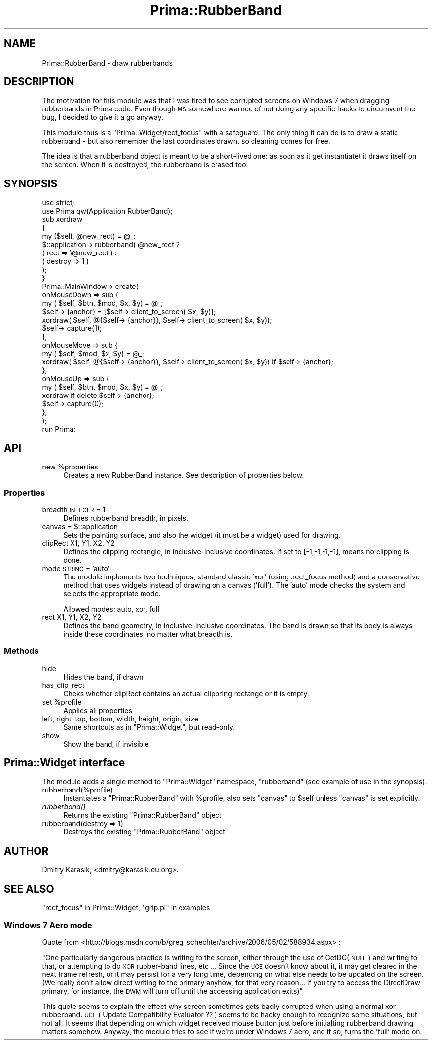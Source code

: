 .\" Automatically generated by Pod::Man 2.28 (Pod::Simple 3.29)
.\"
.\" Standard preamble:
.\" ========================================================================
.de Sp \" Vertical space (when we can't use .PP)
.if t .sp .5v
.if n .sp
..
.de Vb \" Begin verbatim text
.ft CW
.nf
.ne \\$1
..
.de Ve \" End verbatim text
.ft R
.fi
..
.\" Set up some character translations and predefined strings.  \*(-- will
.\" give an unbreakable dash, \*(PI will give pi, \*(L" will give a left
.\" double quote, and \*(R" will give a right double quote.  \*(C+ will
.\" give a nicer C++.  Capital omega is used to do unbreakable dashes and
.\" therefore won't be available.  \*(C` and \*(C' expand to `' in nroff,
.\" nothing in troff, for use with C<>.
.tr \(*W-
.ds C+ C\v'-.1v'\h'-1p'\s-2+\h'-1p'+\s0\v'.1v'\h'-1p'
.ie n \{\
.    ds -- \(*W-
.    ds PI pi
.    if (\n(.H=4u)&(1m=24u) .ds -- \(*W\h'-12u'\(*W\h'-12u'-\" diablo 10 pitch
.    if (\n(.H=4u)&(1m=20u) .ds -- \(*W\h'-12u'\(*W\h'-8u'-\"  diablo 12 pitch
.    ds L" ""
.    ds R" ""
.    ds C` ""
.    ds C' ""
'br\}
.el\{\
.    ds -- \|\(em\|
.    ds PI \(*p
.    ds L" ``
.    ds R" ''
.    ds C`
.    ds C'
'br\}
.\"
.\" Escape single quotes in literal strings from groff's Unicode transform.
.ie \n(.g .ds Aq \(aq
.el       .ds Aq '
.\"
.\" If the F register is turned on, we'll generate index entries on stderr for
.\" titles (.TH), headers (.SH), subsections (.SS), items (.Ip), and index
.\" entries marked with X<> in POD.  Of course, you'll have to process the
.\" output yourself in some meaningful fashion.
.\"
.\" Avoid warning from groff about undefined register 'F'.
.de IX
..
.nr rF 0
.if \n(.g .if rF .nr rF 1
.if (\n(rF:(\n(.g==0)) \{
.    if \nF \{
.        de IX
.        tm Index:\\$1\t\\n%\t"\\$2"
..
.        if !\nF==2 \{
.            nr % 0
.            nr F 2
.        \}
.    \}
.\}
.rr rF
.\"
.\" Accent mark definitions (@(#)ms.acc 1.5 88/02/08 SMI; from UCB 4.2).
.\" Fear.  Run.  Save yourself.  No user-serviceable parts.
.    \" fudge factors for nroff and troff
.if n \{\
.    ds #H 0
.    ds #V .8m
.    ds #F .3m
.    ds #[ \f1
.    ds #] \fP
.\}
.if t \{\
.    ds #H ((1u-(\\\\n(.fu%2u))*.13m)
.    ds #V .6m
.    ds #F 0
.    ds #[ \&
.    ds #] \&
.\}
.    \" simple accents for nroff and troff
.if n \{\
.    ds ' \&
.    ds ` \&
.    ds ^ \&
.    ds , \&
.    ds ~ ~
.    ds /
.\}
.if t \{\
.    ds ' \\k:\h'-(\\n(.wu*8/10-\*(#H)'\'\h"|\\n:u"
.    ds ` \\k:\h'-(\\n(.wu*8/10-\*(#H)'\`\h'|\\n:u'
.    ds ^ \\k:\h'-(\\n(.wu*10/11-\*(#H)'^\h'|\\n:u'
.    ds , \\k:\h'-(\\n(.wu*8/10)',\h'|\\n:u'
.    ds ~ \\k:\h'-(\\n(.wu-\*(#H-.1m)'~\h'|\\n:u'
.    ds / \\k:\h'-(\\n(.wu*8/10-\*(#H)'\z\(sl\h'|\\n:u'
.\}
.    \" troff and (daisy-wheel) nroff accents
.ds : \\k:\h'-(\\n(.wu*8/10-\*(#H+.1m+\*(#F)'\v'-\*(#V'\z.\h'.2m+\*(#F'.\h'|\\n:u'\v'\*(#V'
.ds 8 \h'\*(#H'\(*b\h'-\*(#H'
.ds o \\k:\h'-(\\n(.wu+\w'\(de'u-\*(#H)/2u'\v'-.3n'\*(#[\z\(de\v'.3n'\h'|\\n:u'\*(#]
.ds d- \h'\*(#H'\(pd\h'-\w'~'u'\v'-.25m'\f2\(hy\fP\v'.25m'\h'-\*(#H'
.ds D- D\\k:\h'-\w'D'u'\v'-.11m'\z\(hy\v'.11m'\h'|\\n:u'
.ds th \*(#[\v'.3m'\s+1I\s-1\v'-.3m'\h'-(\w'I'u*2/3)'\s-1o\s+1\*(#]
.ds Th \*(#[\s+2I\s-2\h'-\w'I'u*3/5'\v'-.3m'o\v'.3m'\*(#]
.ds ae a\h'-(\w'a'u*4/10)'e
.ds Ae A\h'-(\w'A'u*4/10)'E
.    \" corrections for vroff
.if v .ds ~ \\k:\h'-(\\n(.wu*9/10-\*(#H)'\s-2\u~\d\s+2\h'|\\n:u'
.if v .ds ^ \\k:\h'-(\\n(.wu*10/11-\*(#H)'\v'-.4m'^\v'.4m'\h'|\\n:u'
.    \" for low resolution devices (crt and lpr)
.if \n(.H>23 .if \n(.V>19 \
\{\
.    ds : e
.    ds 8 ss
.    ds o a
.    ds d- d\h'-1'\(ga
.    ds D- D\h'-1'\(hy
.    ds th \o'bp'
.    ds Th \o'LP'
.    ds ae ae
.    ds Ae AE
.\}
.rm #[ #] #H #V #F C
.\" ========================================================================
.\"
.IX Title "Prima::RubberBand 3"
.TH Prima::RubberBand 3 "2015-09-13" "perl v5.18.4" "User Contributed Perl Documentation"
.\" For nroff, turn off justification.  Always turn off hyphenation; it makes
.\" way too many mistakes in technical documents.
.if n .ad l
.nh
.SH "NAME"
Prima::RubberBand \- draw rubberbands
.SH "DESCRIPTION"
.IX Header "DESCRIPTION"
The motivation for this module was that I was tired to see corrupted screens on
Windows 7 when dragging rubberbands in Prima code. Even though \s-1MS\s0 somewhere
warned of not doing any specific hacks to circumvent the bug, I decided to give
it a go anyway.
.PP
This module thus is a \f(CW\*(C`Prima::Widget/rect_focus\*(C'\fR with a safeguard. The only
thing it can do is to draw a static rubberband \- but also remember the last
coordinates drawn, so cleaning comes for free.
.PP
The idea is that a rubberband object is meant to be a short-lived one: as soon
as it get instantiatet it draws itself on the screen. When it is destroyed, the
rubberband is erased too.
.SH "SYNOPSIS"
.IX Header "SYNOPSIS"
.Vb 2
\&        use strict;
\&        use Prima qw(Application RubberBand);
\&        
\&        sub xordraw
\&        {
\&                my ($self, @new_rect) = @_;
\&                $::application\-> rubberband( @new_rect ?
\&                        ( rect => \e@new_rect ) :
\&                        ( destroy => 1 )
\&                );
\&        }
\&        
\&        Prima::MainWindow\-> create(
\&                onMouseDown => sub {
\&                        my ( $self, $btn, $mod, $x, $y) = @_;
\&                        $self\-> {anchor} = [$self\-> client_to_screen( $x, $y)];
\&                        xordraw( $self, @{$self\-> {anchor}}, $self\-> client_to_screen( $x, $y));
\&                        $self\-> capture(1);
\&                },
\&                onMouseMove => sub {
\&                        my ( $self, $mod, $x, $y) = @_;
\&                        xordraw( $self, @{$self\-> {anchor}}, $self\-> client_to_screen( $x, $y)) if $self\-> {anchor};
\&                },
\&                onMouseUp => sub {
\&                        my ( $self, $btn, $mod, $x, $y) = @_;
\&                        xordraw if delete $self\-> {anchor};
\&                        $self\-> capture(0);
\&                },
\&        );
\&        
\&        run Prima;
.Ve
.SH "API"
.IX Header "API"
.ie n .IP "new %properties" 4
.el .IP "new \f(CW%properties\fR" 4
.IX Item "new %properties"
Creates a new RubberBand instance. See description of properties below.
.SS "Properties"
.IX Subsection "Properties"
.IP "breadth \s-1INTEGER\s0 = 1" 4
.IX Item "breadth INTEGER = 1"
Defines rubberband breadth, in pixels.
.ie n .IP "canvas = $::application" 4
.el .IP "canvas = \f(CW$::application\fR" 4
.IX Item "canvas = $::application"
Sets the painting surface, and also the widget (it must be a widget) used for drawing.
.IP "clipRect X1, Y1, X2, Y2" 4
.IX Item "clipRect X1, Y1, X2, Y2"
Defines the clipping rectangle, in inclusive-inclusive coordinates. If set to [\-1,\-1,\-1,\-1],
means no clipping is done.
.IP "mode \s-1STRING\s0 = 'auto'" 4
.IX Item "mode STRING = 'auto'"
The module implements two techniques, standard classic 'xor' (using .rect_focus method) 
and a conservative method that uses widgets instead of drawing on a canvas ('full').
The 'auto' mode checks the system and selects the appropriate mode.
.Sp
Allowed modes: auto, xor, full
.IP "rect X1, Y1, X2, Y2" 4
.IX Item "rect X1, Y1, X2, Y2"
Defines the band geometry, in inclusive-inclusive coordinates. The band is drawn so that its body
is always inside these coordinates, no matter what breadth is.
.SS "Methods"
.IX Subsection "Methods"
.IP "hide" 4
.IX Item "hide"
Hides the band, if drawn
.IP "has_clip_rect" 4
.IX Item "has_clip_rect"
Cheks whether clipRect contains an actual clippring rectange or it is empty.
.ie n .IP "set %profile" 4
.el .IP "set \f(CW%profile\fR" 4
.IX Item "set %profile"
Applies all properties
.IP "left, right, top, bottom, width, height, origin, size" 4
.IX Item "left, right, top, bottom, width, height, origin, size"
Same shortcuts as in \f(CW\*(C`Prima::Widget\*(C'\fR, but read-only.
.IP "show" 4
.IX Item "show"
Show the band, if invisible
.SH "Prima::Widget interface"
.IX Header "Prima::Widget interface"
The module adds a single method to \f(CW\*(C`Prima::Widget\*(C'\fR namespace, \f(CW\*(C`rubberband\*(C'\fR
(see example of use in the synopsis).
.IP "rubberband(%profile)" 4
.IX Item "rubberband(%profile)"
Instantiates a \f(CW\*(C`Prima::RubberBand\*(C'\fR with \f(CW%profile\fR, also sets \f(CW\*(C`canvas\*(C'\fR to \f(CW$self\fR
unless \f(CW\*(C`canvas\*(C'\fR is set explicitly.
.IP "\fIrubberband()\fR" 4
.IX Item "rubberband()"
Returns the existing \f(CW\*(C`Prima::RubberBand\*(C'\fR object
.IP "rubberband(destroy => 1)" 4
.IX Item "rubberband(destroy => 1)"
Destroys the existing \f(CW\*(C`Prima::RubberBand\*(C'\fR object
.SH "AUTHOR"
.IX Header "AUTHOR"
Dmitry Karasik, <dmitry@karasik.eu.org>.
.SH "SEE ALSO"
.IX Header "SEE ALSO"
\&\*(L"rect_focus\*(R" in Prima::Widget, \*(L"grip.pl\*(R" in examples
.SS "Windows 7 Aero mode"
.IX Subsection "Windows 7 Aero mode"
Quote from <http://blogs.msdn.com/b/greg_schechter/archive/2006/05/02/588934.aspx> :
.PP
\&\*(L"One particularly dangerous practice is writing to the screen, either through
the use of GetDC(\s-1NULL\s0) and writing to that, or attempting to do \s-1XOR\s0 rubber-band
lines, etc  ...  Since the \s-1UCE\s0 doesn't know about it, it may get cleared in the
next frame refresh, or it may persist for a very long time, depending on what
else needs to be updated on the screen.  (We really don't allow direct writing
to the primary anyhow, for that very reason... if you try to access the
DirectDraw primary, for instance, the \s-1DWM\s0 will turn off until the accessing
application exits)\*(R"
.PP
This quote seems to explain the effect why screen sometimes gets badly
corrupted when using a normal xor rubberband. \s-1UCE \s0( Update Compatibility
Evaluator ?? ) seems to be hacky enough to recognize some situations, but not
all.  It seems that depending on which widget received mouse button just before
initialting rubberband drawing matters somehow. Anyway, the module tries to
see if we're under Windows 7 aero, and if so, turns the 'full' mode on.
